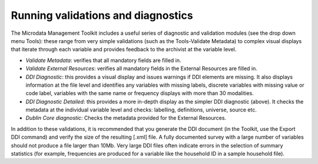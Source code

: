 ================
Running validations and diagnostics
================

The Microdata Management Toolkit includes a useful series of diagnostic and validation modules (see the drop down menu Tools): these range from very simple validations (such as the Tools-Validate Metadata) to complex visual displays that iterate through each variable and provides feedback to the archivist at the variable level. 

*	*Validate Metadata*: verifies that all mandatory fields are filled in.
*	*Validate External Resources*: verifies all mandatory fields in the External Resources are filled in.
*	*DDI Diagnostic*: this provides a visual display and issues warnings if DDI elements are missing. It also displays information at the file level and identifies any variables with missing labels, discrete variables with missing value or code label, variables with the same name or frequency displays with more than 30 modalities.
*	*DDI Diagnostic Detailed*: this provides a more in-depth display as the simpler DDI diagnostic (above). It checks the metadata at the individual variable level and checks: labelling, definitions, universe, source etc. 
*	*Dublin Core diagnostic*: Checks the metadata provided for the External Resources.

In addition to these validations, it is recommended that you generate the DDI document (in the Toolkit, use the Export DDI command) and verify the size of the resulting [.xml] file. A fully documented survey with a large number of variables should not produce a file larger than 10Mb. Very large DDI files often indicate errors in the selection of summary statistics (for example, frequencies are produced for a variable like the household ID in a sample household file).
